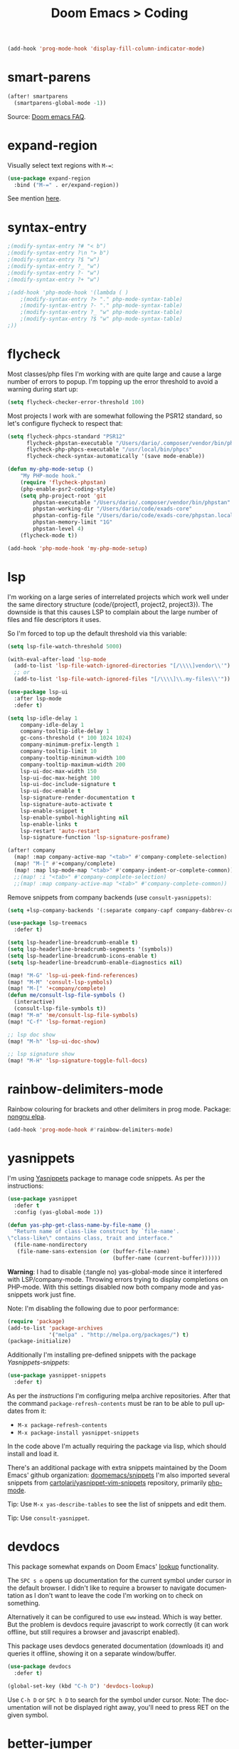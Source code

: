 #+title: Doom Emacs > Coding
#+language: en
#+property: header-args :tangle ../.elisp/coding.el :cache yes :results silent :auto_tangle t

#+begin_src emacs-lisp
(add-hook 'prog-mode-hook 'display-fill-column-indicator-mode)
#+end_src

* smart-parens
#+begin_src emacs-lisp
(after! smartparens
  (smartparens-global-mode -1))
#+end_src

Source: [[https://github.com/doomemacs/doomemacs/blob/develop/docs/faq.org#how-to-disable-smartparensautomatic-parentheses-completion][Doom emacs FAQ]].

* expand-region
Visually select text regions with ~M-=~:

#+begin_src emacs-lisp
(use-package expand-region
  :bind ("M-=" . er/expand-region))
#+end_src

See mention [[https://takeonrules.com/2020/10/18/why-i-chose-emacs-as-my-new-text-editor/][here]].
* syntax-entry
#+begin_src emacs-lisp
;(modify-syntax-entry ?# "< b")
;(modify-syntax-entry ?\n "> b")
;(modify-syntax-entry ?$ "w")
;(modify-syntax-entry ?_ "w")
;(modify-syntax-entry ?- "w")
;(modify-syntax-entry ?+ "w")

;(add-hook 'php-mode-hook '(lambda ( )
    ;(modify-syntax-entry ?> "." php-mode-syntax-table)
    ;(modify-syntax-entry ?- "." php-mode-syntax-table)
    ;(modify-syntax-entry ?_ "w" php-mode-syntax-table)
    ;(modify-syntax-entry ?$ "w" php-mode-syntax-table)
;))
#+end_src
* flycheck
Most classes/php files I'm working with are quite large and cause a large number of errors to popup. I'm topping up the error threshold to avoid a warning during start up:

#+begin_src emacs-lisp
(setq flycheck-checker-error-threshold 100)
#+end_src

Most projects I work with are somewhat following the PSR12 standard, so let's configure flycheck to respect that:
#+begin_src emacs-lisp
(setq flycheck-phpcs-standard "PSR12"
      flycheck-phpstan-executable "/Users/dario/.composer/vendor/bin/phpstan"
      flycheck-php-phpcs-executable "/usr/local/bin/phpcs"
      flycheck-check-syntax-automatically '(save mode-enable))

(defun my-php-mode-setup ()
    "My PHP-mode hook."
    (require 'flycheck-phpstan)
    (php-enable-psr2-coding-style)
    (setq php-project-root 'git
        phpstan-executable "/Users/dario/.composer/vendor/bin/phpstan"
        phpstan-working-dir "/Users/dario/code/exads-core"
        phpstan-config-file "/Users/dario/code/exads-core/phpstan.local.neon"
        phpstan-memory-limit "1G"
        phpstan-level 4)
    (flycheck-mode t))

(add-hook 'php-mode-hook 'my-php-mode-setup)
#+end_src

* lsp
I'm working on a large series of interrelated projects which work well under the same directory structure (code/{project1, project2, project3}).
The downside is that this causes LSP to complain about the large number of files and file descriptors it uses.

So I'm forced to top up the default threshold via this variable:

#+begin_src emacs-lisp
(setq lsp-file-watch-threshold 5000)
#+end_src

#+begin_src emacs-lisp
(with-eval-after-load 'lsp-mode
  (add-to-list 'lsp-file-watch-ignored-directories "[/\\\\]vendor\\'")
  ;; or
  (add-to-list 'lsp-file-watch-ignored-files "[/\\\\]\\.my-files\\'"))
  #+end_src

#+begin_src emacs-lisp
(use-package lsp-ui
  :after lsp-mode
  :defer t)

(setq lsp-idle-delay 1
    company-idle-delay 1
    company-tooltip-idle-delay 1
    gc-cons-threshold (* 100 1024 1024)
    company-minimum-prefix-length 1
    company-tooltip-limit 10
    company-tooltip-minimum-width 100
    company-tooltip-maximum-width 200
    lsp-ui-doc-max-width 150
    lsp-ui-doc-max-height 100
    lsp-ui-doc-include-signature t
    lsp-ui-doc-enable t
    lsp-signature-render-documentation t
    lsp-signature-auto-activate t
    lsp-enable-snippet t
    lsp-enable-symbol-highlighting nil
    lsp-enable-links t
    lsp-restart 'auto-restart
    lsp-signature-function 'lsp-signature-posframe)

(after! company
  (map! :map company-active-map "<tab>" #'company-complete-selection)
  (map! "M-[" #'+company/complete)
  (map! :map lsp-mode-map "<tab>" #'company-indent-or-complete-common))
  ;;(map! :i "<tab>" #'company-complete-selection)
  ;;(map! :map company-active-map "<tab>" #'company-complete-common))
#+end_src

Remove snippets from company backends (use ~consult-yasnippets)~:
#+begin_src emacs-lisp
(setq +lsp-company-backends '(:separate company-capf company-dabbrev-code company-dabbrev))

(use-package lsp-treemacs
  :defer t)
#+end_src

#+begin_src emacs-lisp
(setq lsp-headerline-breadcrumb-enable t)
(setq lsp-headerline-breadcrumb-segments '(symbols))
(setq lsp-headerline-breadcrumb-icons-enable t)
(setq lsp-headerline-breadcrumb-enable-diagnostics nil)
#+end_src

#+begin_src emacs-lisp
(map! "M-G" 'lsp-ui-peek-find-references)
(map! "M-M" 'consult-lsp-symbols)
(map! "M-[" '+company/complete)
(defun me/consult-lsp-file-symbols ()
  (interactive)
  (consult-lsp-file-symbols t))
(map! "M-m" 'me/consult-lsp-file-symbols)
(map! "C-f" 'lsp-format-region)

;; lsp doc show
(map! "M-h" 'lsp-ui-doc-show)

;; lsp signature show
(map! "M-H" 'lsp-signature-toggle-full-docs)
#+end_src
* rainbow-delimiters-mode
Rainbow colouring for brackets and other delimiters in prog mode. Package: [[https://elpa.nongnu.org/nongnu/rainbow-delimiters.html][nongnu elpa]].

#+begin_src emacs-lisp
(add-hook 'prog-mode-hook #'rainbow-delimiters-mode)
#+end_src
* yasnippets
I'm using [[https://github.com/joaotavora/yasnippet][Yasnippets]] package to manage code snippets. As per the instructions:

#+begin_src emacs-lisp
(use-package yasnippet
  :defer t
  :config (yas-global-mode 1))

(defun yas-php-get-class-name-by-file-name ()
  "Return name of class-like construct by `file-name'.
\"class-like\" contains class, trait and interface."
  (file-name-nondirectory
   (file-name-sans-extension (or (buffer-file-name)
                                 (buffer-name (current-buffer))))))
#+end_src

*Warning*: I had to disable (:tangle no) yas-global-mode since it interfered with LSP/company-mode. Throwing errors trying to display completions on PHP-mode.
With this settings disabled now both company mode and yas-snippets work just fine.

Note: I'm disabling the following due to poor performance:
#+begin_src emacs-lisp :tangle no
(require 'package)
(add-to-list 'package-archives
             '("melpa" . "http://melpa.org/packages/") t)
(package-initialize)
#+end_src

Additionally I'm installing pre-defined snippets with the package [[The above instructions also setup the package][Yasnippets-snippets]]:
#+begin_src emacs-lisp :tangle no
(use-package yasnippet-snippets
  :defer t)
#+end_src

As per the [[package-refresh-contents][instructions]] I'm configuring melpa archive repositories. After that the command ~package-refresh-contents~ must be ran to be able to pull updates from it:

- ~M-x package-refresh-contents~
- ~M-x package-install yasnippet-snippets~

In the code above I'm actually requiring the package via lisp, which should install and load it.

There's an additional package with extra snippets maintained by the Doom Emacs' github organization: [[https://github.com/doomemacs/snippets][doomemacs/snippets]]
I'm also imported several snippets from [[https://github.com/cartolari/yasnippet-vim-snippets][cartolari/yasnippet-vim-snippets]] repository, primarily [[https://github.com/cartolari/yasnippet-vim-snippets/tree/master/snippets/php-mode][php-mode]].

Tip: Use ~M-x yas-describe-tables~ to see the list of snippets and edit them.

Tip: Use =consult-yasnippet=.
* devdocs
This package somewhat expands on Doom Emacs' [[https://docs.doomemacs.org/latest/modules/tools/lookup/][lookup]] functionality.

The ~SPC s o~ opens up documentation for the current symbol under cursor in the default browser. I didn't like to require a browser to navigate documentation as I don't want to leave the code I'm working on to check on something.

Alternatively it can be configured to use ~eww~ instead. Which is way better. But the problem is devdocs require javascript to work correctly (it can work offline, but still requires a browser and javascript enabled).

This package uses devdocs generated documentation (downloads it) and queries it offline, showing it on a separate window/buffer.

#+begin_src emacs-lisp
(use-package devdocs
  :defer t)

(global-set-key (kbd "C-h D") 'devdocs-lookup)
#+end_src

Use ~C-h D~ or ~SPC h D~ to search for the symbol under cursor. Note: The documentation will not be displayed right away, you'll need to press RET on the given symbol.
* better-jumper
Better jump (remember jump list).

#+begin_src emacs-lisp
(use-package better-jumper
  :defer t
  :config
  (better-jumper-mode +1))
(with-eval-after-load 'evil-maps
  (define-key evil-motion-state-map (kbd "C-o") 'better-jumper-jump-backward)
  (define-key evil-motion-state-map (kbd "C-i") 'better-jumper-jump-forward))
#+end_src

Use with C-o to jump out of the last item and C-i to jump in to the next item in the list.
* avy
#+begin_src emacs-lisp
(with-eval-after-load 'evil-maps
    (define-key evil-normal-state-map "f" 'avy-goto-char-timer))
(setq avy-timeout-seconds 1
      avy-single-candidate-jump t)
(setq avy-orders-alist
      '((evil-avy-goto-char-timer . avy-order-closest)))
#+end_src
* multiple-cursors
Doom Emacs supports 2 multi-cursor packages out of the box: doom-package:evil-mc and doom-package:evil-multiedit. These packages can be enabled via doom-module:multiple-cursors module.

The packages approach to multiple cursors is different. [[doom-package:evil-mc]] work similar to other multiple-cursor implementations, that's it: you enable cursors in multiple places. On the other hand [[doom-package:evil-multiedit]] works by regions: you visually select selections and work on them.

By default [[kbd:][M-d]]  and [[kbd:][M-S-d]] creates [[doom-package:evil-multiedit]] sections. Use ~R~ in visual mode to create selections across the whole buffer. Use ~:iedit/REGEX~ to create sections via ex command.

- [[kbd:][M-d]] to iedit the symbol at point. Again to iedit its next match.
- [[kbd:][M-S-d]] to do it backwards.
- [[kbd:][R]] (in visual mode) to iedit all matches of the selection at point in the  buffer.
- Or ~:iedit/REGEX~ to iedit all matches of REGEX.

[[doom-package:evil-mc]] is bounded to [[kbd:][gz ]]prefix keys and has several keybindings.
- [[kbd:][gzz]] to toggle new (frozen) cursors at point.
- [[kbd:][gzt]] to toggle mirroring on and off (or switch to insert mode to activate them).
- [[kbd:][gzA]] to place cursors at the end of each selected line.
- [[kbd:][gzI]] will place them at the beginning.
- There's also the ex command ~:mc/REGEXP/FLAGS~, for laying down cursors by  regex.

I don't like these keybindings so I create these down below to work with [[doom-package:evil-mc]]:

- [[kbd:][C-d]] create cursor and go to next match.
- [[kbd:][C-j]] create cursor and move next line.
- [[kbd:][C-k]] create cursor and move previous line.

#+begin_src emacs-lisp
(global-evil-mc-mode  1)

(with-eval-after-load 'evil-maps
  (global-set-key (kbd "C-d") 'evil-mc-make-and-goto-next-match)
  (define-key evil-normal-state-map (kbd "C-j") 'evil-mc-make-cursor-move-next-line)
  (define-key evil-normal-state-map (kbd "C-k") 'evil-mc-make-cursor-move-prev-line)

  (define-key evil-visual-state-map (kbd "C-d") 'evil-mc-make-and-goto-next-match)
  (define-key evil-normal-state-map (kbd "C-d") 'evil-mc-make-and-goto-next-match))
#+end_src

[[doom-package:evil-multiedit]] seems to be case-insensitive by default, this snippet forces it to be case-sensitive in matches:
#+begin_src emacs-lisp
(defun me/make-evil-multiedit-case-sensitive (fn &rest args)
  (let ((case-fold-search (not iedit-case-sensitive)))
    (apply fn args)))

(advice-add #'evil-multiedit-match-and-next :around #'me/make-evil-multiedit-case-sensitive)
#+end_src

Source: https://github.com/hlissner/evil-multiedit/issues/48#issuecomment-1011418580

* php doc generator
#+begin_src emacs-lisp
(add-to-list 'load-path "~/.config/doom/site-elisp/emacs-php-doc-block")
(require 'php-doc-block)
#+end_src

#+begin_src emacs-lisp
(add-hook 'php-mode-hook
          (lambda ()
            (global-set-key (kbd "<C-tab>") 'php-doc-block)))
#+end_src

* Multiline
Turn a method call from a single line argument list into a multi line one. Example:

#+begin_example php
function example(string $a, int $b, float $c): void
{
    echo "$a : $c / $b";
}

// =>
function example(
    string $a,
    int $b,
    float $c
): void {
    echo "$a : $c / $b";
}
#+end_example

Note: You've to visually select the enclosing ~(~ ~)~ characters, use ~v a (~.

Similarly:

#+begin_example php
$this->method("string", 123, 4.5);

// =>
$this->method(
    "string",
    123,
    4.5
);

#+end_example

Posible improvements:
- Assign to keybinding
- Work on the current line (search next '(' and position there)

#+begin_src emacs-lisp
(defun me/php-call-multiline (b e)
  "Turn oneline php call to multiline."
  (interactive "*r")
  (insert
   (replace-regexp-in-string
    (rx (in "(,)"))
    (lambda (s)
      (pcase (match-string 0 s)
        ("(" "(\n")
        ("," ",\n")
        (")" "\n)")))
    (delete-and-extract-region b e)))
  (indent-region b (point)))
#+end_src

Toggle single line array into multi line and vice-versa, example:

#+begin_example php
$array = [1, 2, 3, 4];
// =>
$array = [
    1,
    2,
    3,
    4];
#+end_example

Not perfect, but it's a start.

#+begin_src emacs-lisp
(defun me/php-array-multiline (b e)
  "Turn oneline php array to multiline."
  (interactive "*r")
  (insert
   (replace-regexp-in-string
    (rx (in "[,]"))
    (lambda (s)
      (pcase (match-string 0 s)
        ("[" "[\n")
        ("," ",\n")
        ("]" "\n]")))
    (delete-and-extract-region b e)))
  (indent-region b (point)))

(defun me/php-array-oneline (b e)
  "Turn multiline php array to oneline."
  (interactive "*r")
  (insert
   (replace-regexp-in-string
    "\n\s*"
    ""
    (delete-and-extract-region b e))))

(defun me/php-array-toggle (b e)
  "Toggle php array between oneline and multiline."
  (interactive "*r")
  (if (string-match-p "\n" (buffer-substring b e))
      (me/php-array-oneline b e)
    (me/php-array-multiline b e)))
#+end_src
